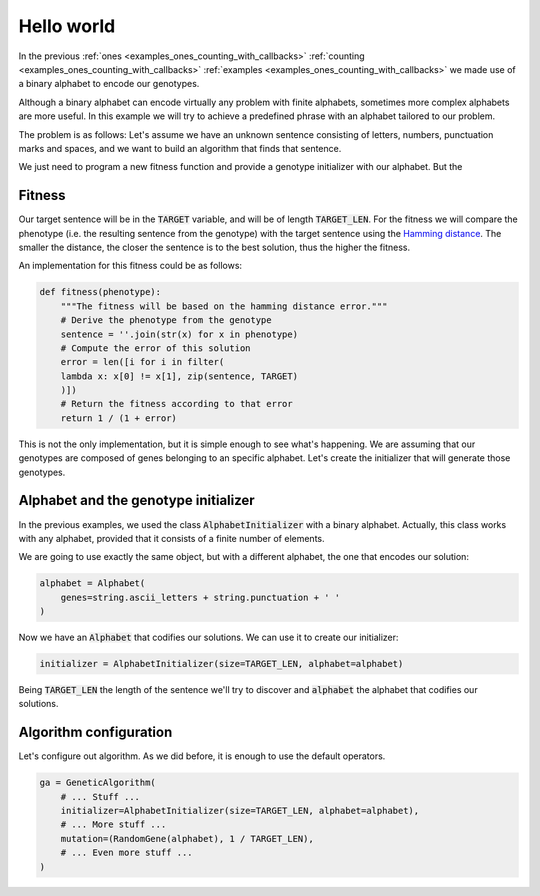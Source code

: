 .. _examples_hello_world:

Hello world
===========

In the previous :ref:`ones <examples_ones_counting_with_callbacks>`
:ref:`counting <examples_ones_counting_with_callbacks>` :ref:`examples
<examples_ones_counting_with_callbacks>` we made use of a binary alphabet to
encode our genotypes.

Although a binary alphabet can encode virtually any problem with finite
alphabets, sometimes more complex alphabets are more useful. In this example we
will try to achieve a predefined phrase with an alphabet tailored to our
problem.

The problem is as follows: Let's assume we have an unknown sentence consisting
of letters, numbers, punctuation marks and spaces, and we want to build an
algorithm that finds that sentence.

We just need to program a new fitness function and provide a genotype
initializer with our alphabet. But the

Fitness
-------

Our target sentence will be in the :code:`TARGET` variable, and will be of
length :code:`TARGET_LEN`. For the fitness we will compare the phenotype (i.e.
the resulting sentence from the genotype) with the target sentence using the
`Hamming distance <https://en.wikipedia.org/wiki/Hamming_distance>`_. The
smaller the distance, the closer the sentence is to the best solution, thus the
higher the fitness.

An implementation for this fitness could be as follows:

.. code-block:: python

    def fitness(phenotype):
        """The fitness will be based on the hamming distance error."""
        # Derive the phenotype from the genotype
        sentence = ''.join(str(x) for x in phenotype)
        # Compute the error of this solution
        error = len([i for i in filter(
        lambda x: x[0] != x[1], zip(sentence, TARGET)
        )])
        # Return the fitness according to that error
        return 1 / (1 + error)

This is not the only implementation, but it is simple enough to see what's
happening. We are assuming that our genotypes are composed of genes belonging
to an specific alphabet. Let's create the initializer that will generate
those genotypes.

Alphabet and the genotype initializer
-------------------------------------

In the previous examples, we used the class :code:`AlphabetInitializer` with a
binary alphabet. Actually, this class works with any alphabet, provided that it
consists of a finite number of elements.

We are going to use exactly the same object, but with a different alphabet, the
one that encodes our solution:

.. code-block:: python

    alphabet = Alphabet(
        genes=string.ascii_letters + string.punctuation + ' '
    )

Now we have an :code:`Alphabet` that codifies our solutions. We can use it to
create our initializer:

.. code-block:: python

    initializer = AlphabetInitializer(size=TARGET_LEN, alphabet=alphabet)

Being :code:`TARGET_LEN` the length of the sentence we'll try to discover and
:code:`alphabet` the alphabet that codifies our solutions.

Algorithm configuration
-----------------------

Let's configure out algorithm. As we did before, it is enough to use the
default operators.

.. code-block:: python

    ga = GeneticAlgorithm(
        # ... Stuff ...
        initializer=AlphabetInitializer(size=TARGET_LEN, alphabet=alphabet),
        # ... More stuff ...
        mutation=(RandomGene(alphabet), 1 / TARGET_LEN),
        # ... Even more stuff ...
    )
